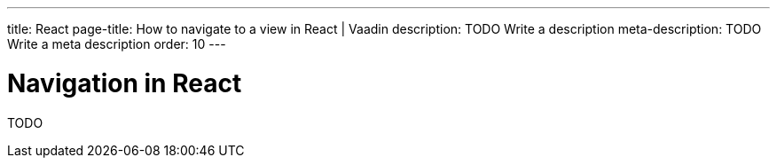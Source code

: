 ---
title: React
page-title: How to navigate to a view in React | Vaadin
description: TODO Write a description
meta-description: TODO Write a meta description
order: 10
---


= Navigation in React

TODO